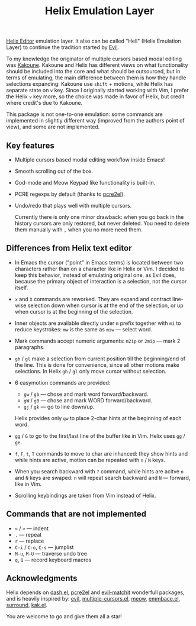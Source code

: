 #+title: Helix Emulation Layer

[[https://helix-editor.com/][Helix Editor]] emulation layer. It also can be called "Hell" (Helix Emulation Layer)
to continue the tradition started by [[https://github.com/emacs-evil/evil][Evil]].

To my knowledge the originator of multiple cursors based modal editing was
[[https://kakoune.org/][Kakoune]]. Kakoune and Helix has different views on what functionality should be
included into the core and what should be outsourced, but in terms of emulating,
the main difference between them is how they handle selections expanding:
Kakoune use =shift= + motions, while Helix has separate state on =v= key.  Since I
originally started working with Vim, I prefer the Helix =v= key more, so the
choice was made in favor of Helix, but credit where credit's due to Kakoune.

This package is not one-to-one emulation: some commands are implemented in
slightly different way (improved from the authors point of view), and some are
not implemented.

** Key features

- Multiple cursors based modal editing workflow inside Emacs!

- Smooth scrolling out of the box.

- God-mode and Meow Keypad like functionality is built-in.

- PCRE regexps by default (thanks to [[https://github.com/joddie/pcre2el][pcre2el]]).

- Undo/redo that plays well with multiple cursors.

  Currently there is only one minor drawback: when you go back in the history
  cursors are only restored, but never deleted. You need to delete them manually
  with =,= when you no more need them.

** Differences from Helix text editor

- In Emacs the cursor ("point" in Emacs terms) is located between two characters
  rather than on a character like in Helix or Vim. I decided to keep this
  behavior, instead of emulating original one, as Evil does, because the primary
  object of interaction is a selection, not the cursor itself.

- =x= and =X= commands are reworked. They are expand and contract line-wise
  selection down when cursor is at the end of the selection, or up when cursor
  is at the beginning of the selection.

- Inner objects are available directly under =m= prefix together with =mi= to reduce
  keystrokes: =mw= is the same as =miw= — select word.

- Mark commands accept numeric arguments:
  =m2ip= or =2mip= — mark 2 paragraphs.

- =gh= / =gl= make a selection from current position till the beginning/end of the
  line. This is done for convenience, since all other motions make selections.
  In Helix =gh= / =gl= only move cursor without selection.

- 6 easymotion commands are provided:
  - =gw= / =gb= — chose and mark word forward/backward.
  - =gW= / =gB= — chose and mark WORD forward/backward.
  - =gj= / =gk= — go to line down/up.
  Helix provides only =gw= to place 2-char hints at the beginning of each word.

- =gg= / =G= to go to the first/last line of the buffer like in Vim.
  Helix uses =gg= / =ge=.

- =f=, =F=, =t=, =T= commands to move to char are inhanced: they show hints and while
  hints are active, motion can be repeated with =n= / =N= keys.

- When you search backward with =?= command, while hints are acitve =n= and =N= keys
  are swaped: =n= will repeat search backward and =N= — forward, like in Vim.

- Scrolling keybindings are taken from Vim instead of Helix.

** Commands that are not implemented

- =<= / =>= — indent
- =.= — repeat
- =r= — replace
- =C-i= / =C-o=, =C-s= — jumplist
- =M-u=, =M-U= — traverse undo tree
- =q=, =Q= — record keyboard macros

** Acknowledgments

Helix depends on [[https://github.com/magnars/dash.el][dash.el]], [[https://github.com/joddie/pcre2el][pcre2el]] and [[https://github.com/redguardtoo/evil-matchit][evil-matchit]] wonderfull packages,
and is heavily inspired by: [[https://github.com/emacs-evil/evil][evil]], [[https://github.com/magnars/multiple-cursors.el][multiple-cursors.el]], [[https://github.com/meow-edit/meow][meow]], [[https://github.com/cute-jumper/embrace.el][emmbace.el]],
[[https://github.com/mkleehammer/surround][surround]], [[https://github.com/aome510/kak.el][kak.el]].

You are welcome to go and give them all a star!


